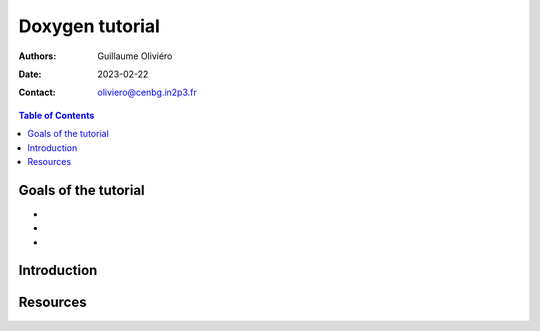 ================
Doxygen tutorial
================

:Authors: Guillaume Oliviéro
:Date:    2023-02-22
:Contact: oliviero@cenbg.in2p3.fr

.. contents:: Table of Contents

Goals of the tutorial
=====================

-
-
-



Introduction
============


Resources
=========
